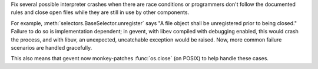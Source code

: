 Fix several possible interpreter crashes when there are race
conditions or programmers don't follow the documented rules and close
open files while they are still in use by other components.

For example, :meth:`selectors.BaseSelector.unregister` says "A file
object shall be unregistered prior to being closed." Failure to do so
is implementation dependent; in gevent, with libev compiled with
debugging enabled, this would crash the process, and with libuv,
an unexpected, uncatchable exception would be raised. Now, more common
failure scenarios are handled gracefully.

This also means that gevent now monkey-patches :func:`os.close` (on
POSIX) to help handle these cases.
